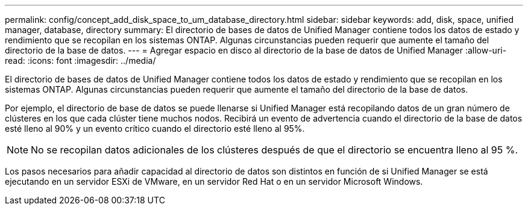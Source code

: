 ---
permalink: config/concept_add_disk_space_to_um_database_directory.html 
sidebar: sidebar 
keywords: add, disk, space, unified manager, database, directory 
summary: El directorio de bases de datos de Unified Manager contiene todos los datos de estado y rendimiento que se recopilan en los sistemas ONTAP. Algunas circunstancias pueden requerir que aumente el tamaño del directorio de la base de datos. 
---
= Agregar espacio en disco al directorio de la base de datos de Unified Manager
:allow-uri-read: 
:icons: font
:imagesdir: ../media/


[role="lead"]
El directorio de bases de datos de Unified Manager contiene todos los datos de estado y rendimiento que se recopilan en los sistemas ONTAP. Algunas circunstancias pueden requerir que aumente el tamaño del directorio de la base de datos.

Por ejemplo, el directorio de base de datos se puede llenarse si Unified Manager está recopilando datos de un gran número de clústeres en los que cada clúster tiene muchos nodos. Recibirá un evento de advertencia cuando el directorio de la base de datos esté lleno al 90% y un evento crítico cuando el directorio esté lleno al 95%.

[NOTE]
====
No se recopilan datos adicionales de los clústeres después de que el directorio se encuentra lleno al 95 %.

====
Los pasos necesarios para añadir capacidad al directorio de datos son distintos en función de si Unified Manager se está ejecutando en un servidor ESXi de VMware, en un servidor Red Hat o en un servidor Microsoft Windows.
